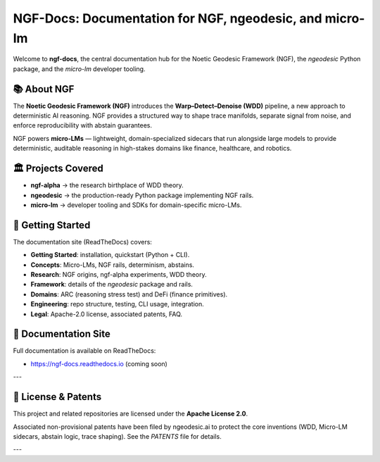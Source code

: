 NGF-Docs: Documentation for NGF, ngeodesic, and micro-lm
========================================================

Welcome to **ngf-docs**, the central documentation hub for the Noetic Geodesic Framework (NGF),
the `ngeodesic` Python package, and the `micro-lm` developer tooling.

📚 About NGF
------------

The **Noetic Geodesic Framework (NGF)** introduces the **Warp–Detect–Denoise (WDD)** pipeline,
a new approach to deterministic AI reasoning. NGF provides a structured way to shape trace manifolds,
separate signal from noise, and enforce reproducibility with abstain guarantees.

NGF powers **micro-LMs** — lightweight, domain-specialized sidecars that run alongside large models
to provide deterministic, auditable reasoning in high-stakes domains like finance, healthcare,
and robotics.

🏛 Projects Covered
-------------------

- **ngf-alpha** → the research birthplace of WDD theory.  
- **ngeodesic** → the production-ready Python package implementing NGF rails.  
- **micro-lm** → developer tooling and SDKs for domain-specific micro-LMs.  

🚀 Getting Started
------------------

The documentation site (ReadTheDocs) covers:

- **Getting Started**: installation, quickstart (Python + CLI).  
- **Concepts**: Micro-LMs, NGF rails, determinism, abstains.  
- **Research**: NGF origins, ngf-alpha experiments, WDD theory.  
- **Framework**: details of the `ngeodesic` package and rails.  
- **Domains**: ARC (reasoning stress test) and DeFi (finance primitives).  
- **Engineering**: repo structure, testing, CLI usage, integration.  
- **Legal**: Apache-2.0 license, associated patents, FAQ.  

🔗 Documentation Site
---------------------

Full documentation is available on ReadTheDocs:

- https://ngf-docs.readthedocs.io (coming soon)

---

📄 License & Patents
--------------------

This project and related repositories are licensed under the **Apache License 2.0**.

Associated non-provisional patents have been filed by ngeodesic.ai to protect the
core inventions (WDD, Micro-LM sidecars, abstain logic, trace shaping).  
See the `PATENTS` file for details.

---
